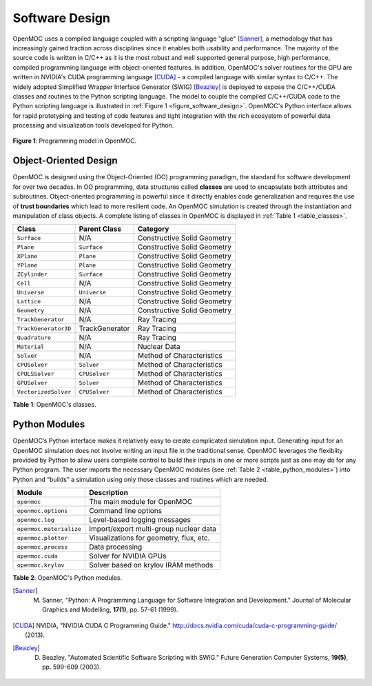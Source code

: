 .. _software_design:

===============
Software Design
===============

OpenMOC uses a compiled language coupled with a scripting language "glue" [Sanner]_, a methodology that has increasingly gained traction across disciplines since it enables both usability and performance. The majority of the source code is written in C/C++ as it is the most robust and well supported general purpose, high performance, compiled programming language with object-oriented features. In addition, OpenMOC's solver routines for the GPU are written in NVIDIA's CUDA programming language [CUDA]_ - a compiled language with similar syntax to C/C++. The widely adopted Simplified Wrapper Interface Generator (SWIG) [Beazley]_ is deployed to expose the C/C++/CUDA classes and routines to the Python scripting language. The model to couple the compiled C/C++/CUDA code to the Python scripting language is illustrated in :ref:`Figure 1 <figure_software_design>`. OpenMOC's Python interface allows for rapid prototyping and testing of code features and tight integration with the rich ecosystem of powerful data processing and visualization tools developed for Python.

.. _figure_software_design:

.. figure:: ../../img/openmoc-software-design.png
   :align: center
   :figclass: align-center
   :width: 500px

   **Figure 1**: Programming model in OpenMOC.

----------------------
Object-Oriented Design
----------------------

OpenMOC is designed using the Object-Oriented (OO) programming paradigm, the standard for software development for over two decades. In OO programming, data structures called **classes** are used to encapsulate both attributes and subroutines. Object-oriented programming is powerful since it directly enables code generalization and requires the use of **trust boundaries** which lead to more resilient code. An OpenMOC simulation is created through the instantiation and manipulation of class objects. A complete listing of classes in OpenMOC is displayed in :ref:`Table 1 <table_classes>`.

.. _table_classes:


===========================  =======================  ============================
Class                        Parent Class             Category
===========================  =======================  ============================
``Surface``                  N/A                      Constructive Solid Geometry
``Plane``                    ``Surface``              Constructive Solid Geometry
``XPlane``                   ``Plane``                Constructive Solid Geometry
``YPlane``                   ``Plane``                Constructive Solid Geometry
``ZCylinder``                ``Surface``              Constructive Solid Geometry
``Cell``                     N/A                      Constructive Solid Geometry
``Universe``                 ``Universe``             Constructive Solid Geometry
``Lattice``                  N/A                      Constructive Solid Geometry
``Geometry``                 N/A                      Constructive Solid Geometry
``TrackGenerator``           N/A                      Ray Tracing
``TrackGenerator3D``         TrackGenerator           Ray Tracing
``Quadrature``               N/A                      Ray Tracing
``Material``                 N/A                      Nuclear Data
``Solver``                   N/A                      Method of Characteristics
``CPUSolver``                ``Solver``               Method of Characteristics
``CPULSSolver``              ``CPUSolver``            Method of Characteristics
``GPUSolver``                ``Solver``               Method of Characteristics
``VectorizedSolver``         ``CPUSolver``            Method of Characteristics
===========================  =======================  ============================

**Table 1**: OpenMOC's classes.


--------------
Python Modules
--------------

OpenMOC’s Python interface makes it relatively easy to create complicated simulation input. Generating input for an OpenMOC simulation does not involve writing an input file in the traditional sense. OpenMOC leverages the flexiblity provided by Python to allow users complete control to build their inputs in one or more scripts just as one may do for any Python program. The user imports the necessary OpenMOC modules (see :ref:`Table 2 <table_python_modules>`) into Python and “builds” a simulation using only those classes and routines which are needed.


.. _table_python_modules:

=======================  ======================================
Module                   Description
=======================  ======================================
``openmoc``              The main module for OpenMOC
``openmoc.options``      Command line options
``openmoc.log``          Level-based logging messages
``openmoc.materialize``  Import/export multi-group nuclear data
``openmoc.plotter``      Visualizations for geometry, flux, etc.
``openmoc.process``      Data processing
``openmoc.cuda``         Solver for NVIDIA GPUs
``openmoc.krylov``       Solver based on krylov IRAM methods
=======================  ======================================

**Table 2**: OpenMOC's Python modules.


.. [Sanner] M. Sanner, "Python: A Programming Language for Software Integration and Development." Journal of Molecular Graphics and Modelling, **17(1)**, pp. 57-61 (1999).
.. [CUDA] NVIDIA, "NVIDIA CUDA C Programming Guide." http://docs.nvidia.com/cuda/cuda-c-programming-guide/ (2013).
.. [Beazley] D. Beazley, "Automated Scientific Software Scripting with SWIG." Future Generation Computer Systems, **19(5)**, pp. 599-609 (2003).
